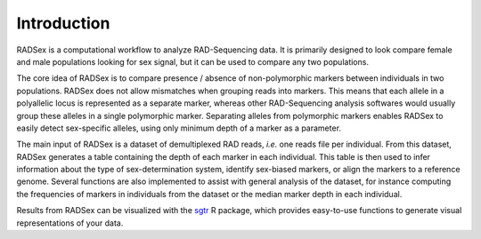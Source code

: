 Introduction
============

RADSex is a computational workflow to analyze RAD-Sequencing data. It is primarily designed to look compare female and male populations looking for sex signal, but it can be used to compare any two populations.

The core idea of RADSex is to compare presence / absence of non-polymorphic markers between individuals in two populations. RADSex does not allow mismatches when grouping reads into markers. This means that each allele in a polyallelic locus is represented as a separate marker, whereas other RAD-Sequencing analysis softwares would usually group these alleles in a single polymorphic marker. Separating alleles from polymorphic markers enables RADSex to easily detect sex-specific alleles, using only minimum depth of a marker as a parameter.

The main input of RADSex is a dataset of demultiplexed RAD reads, *i.e.* one reads file per individual. From this dataset, RADSex generates a table containing the depth of each marker in each individual. This table is then used to infer information about the type of sex-determination system, identify sex-biased markers, or align the markers to a reference genome. Several functions are also implemented to assist with general analysis of the dataset, for instance computing the frequencies of markers in individuals from the dataset or the median marker depth in each individual.

Results from RADSex can be visualized with the `sgtr <https://github.com/SexGenomicsToolkit/sgtr>`_ R package, which provides easy-to-use functions to generate visual representations of your data.
